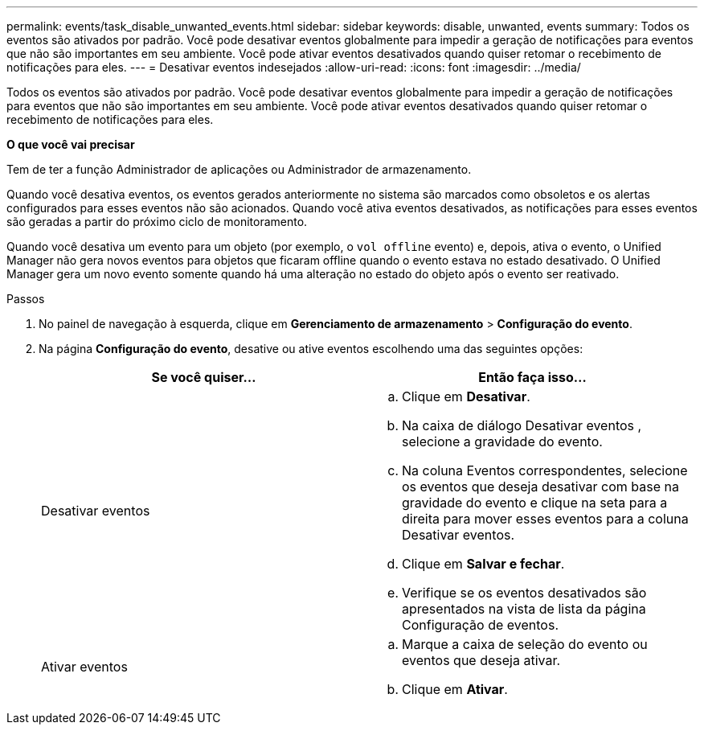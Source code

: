 ---
permalink: events/task_disable_unwanted_events.html 
sidebar: sidebar 
keywords: disable, unwanted, events 
summary: Todos os eventos são ativados por padrão. Você pode desativar eventos globalmente para impedir a geração de notificações para eventos que não são importantes em seu ambiente. Você pode ativar eventos desativados quando quiser retomar o recebimento de notificações para eles. 
---
= Desativar eventos indesejados
:allow-uri-read: 
:icons: font
:imagesdir: ../media/


[role="lead"]
Todos os eventos são ativados por padrão. Você pode desativar eventos globalmente para impedir a geração de notificações para eventos que não são importantes em seu ambiente. Você pode ativar eventos desativados quando quiser retomar o recebimento de notificações para eles.

*O que você vai precisar*

Tem de ter a função Administrador de aplicações ou Administrador de armazenamento.

Quando você desativa eventos, os eventos gerados anteriormente no sistema são marcados como obsoletos e os alertas configurados para esses eventos não são acionados. Quando você ativa eventos desativados, as notificações para esses eventos são geradas a partir do próximo ciclo de monitoramento.

Quando você desativa um evento para um objeto (por exemplo, o `vol offline` evento) e, depois, ativa o evento, o Unified Manager não gera novos eventos para objetos que ficaram offline quando o evento estava no estado desativado. O Unified Manager gera um novo evento somente quando há uma alteração no estado do objeto após o evento ser reativado.

.Passos
. No painel de navegação à esquerda, clique em *Gerenciamento de armazenamento* > *Configuração do evento*.
. Na página *Configuração do evento*, desative ou ative eventos escolhendo uma das seguintes opções:
+
|===
| Se você quiser... | Então faça isso... 


 a| 
Desativar eventos
 a| 
.. Clique em *Desativar*.
.. Na caixa de diálogo Desativar eventos , selecione a gravidade do evento.
.. Na coluna Eventos correspondentes, selecione os eventos que deseja desativar com base na gravidade do evento e clique na seta para a direita para mover esses eventos para a coluna Desativar eventos.
.. Clique em *Salvar e fechar*.
.. Verifique se os eventos desativados são apresentados na vista de lista da página Configuração de eventos.




 a| 
Ativar eventos
 a| 
.. Marque a caixa de seleção do evento ou eventos que deseja ativar.
.. Clique em *Ativar*.


|===

